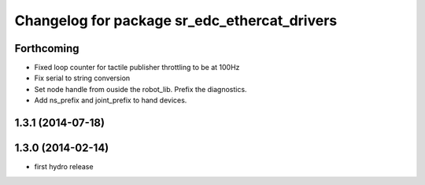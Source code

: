 ^^^^^^^^^^^^^^^^^^^^^^^^^^^^^^^^^^^^^^^^^^^^^
Changelog for package sr_edc_ethercat_drivers
^^^^^^^^^^^^^^^^^^^^^^^^^^^^^^^^^^^^^^^^^^^^^

Forthcoming
-----------
* Fixed loop counter for tactile publisher throttling to be at 100Hz
* Fix serial to string conversion
* Set node handle from ouside the robot_lib. Prefix the diagnostics.
* Add ns_prefix and joint_prefix to hand devices.

1.3.1 (2014-07-18)
------------------

1.3.0 (2014-02-14)
------------------
* first hydro release

